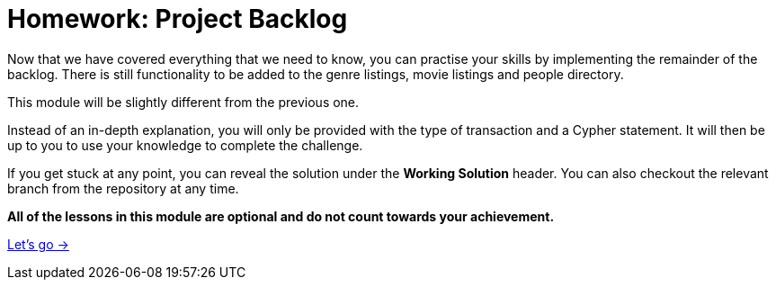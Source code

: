 = Homework: Project Backlog

Now that we have covered everything that we need to know, you can practise your skills by implementing the remainder of the backlog.
There is still functionality to be added to the genre listings, movie listings and people directory.

This module will be slightly different from the previous one.

Instead of an in-depth explanation, you will only be provided with the type of transaction and a Cypher statement.
It will then be up to you to use your knowledge to complete the challenge.

If you get stuck at any point, you can reveal the solution under the *Working Solution* header.
You can also checkout the relevant branch from the repository at any time.

**All of the lessons in this module are optional and do not count towards your achievement.**

link:./1-browse-genres/[Let's go →, role=btn]